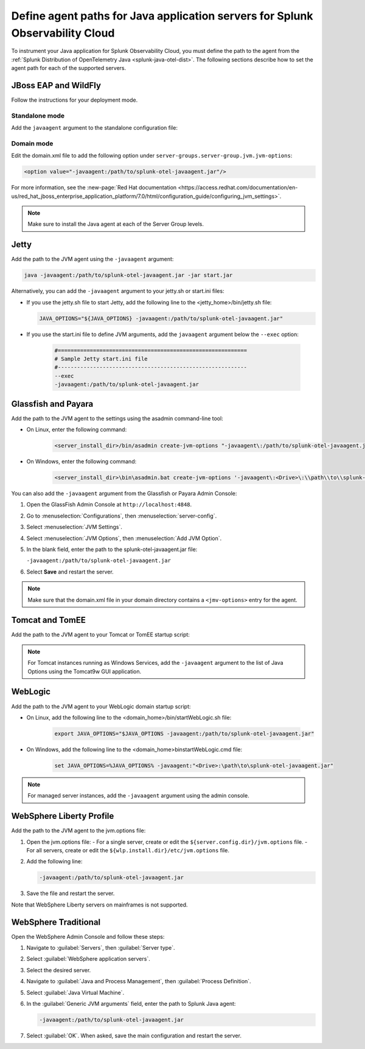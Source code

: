.. _java-servers-instructions:

******************************************************************************
Define agent paths for Java application servers for Splunk Observability Cloud
******************************************************************************

.. meta:: 
   :description: To instrument your Java application, you must define the path to the agent from the Splunk OpenTelemetry Java agent. The following sections describe how to set the agent path for supported Java servers.

To instrument your Java application for Splunk Observability Cloud, you must define the path to the agent from the :ref:`Splunk Distribution of OpenTelemetry Java <splunk-java-otel-dist>`. The following sections describe how to set the agent path for each of the supported servers.

.. _jboss-javaagent:

JBoss EAP and WildFly
==============================================

Follow the instructions for your deployment mode.

Standalone mode
----------------------------------------------

Add the ``javaagent`` argument to the standalone configuration file:

.. tabs::

   .. group-tab:: Linux

      On Linux add the following line at the end of the standalone.conf file:
         
         .. code-block:: shell
         
            JAVA_OPTS="$JAVA_OPTS -javaagent:/path/to/splunk-otel-javaagent.jar"

   .. group-tab:: Windows

      On Windows, add the following line at the end of the standalone.conf.bat file:
         
         .. code-block:: shell

            set "JAVA_OPTS=%JAVA_OPTS% -javaagent:<Drive>:\path\to\splunk-otel-javaagent.jar"

Domain mode
----------------------------------------------

Edit the domain.xml file to add the following option under ``server-groups.server-group.jvm.jvm-options``:

.. code-block:: xml

   <option value="-javaagent:/path/to/splunk-otel-javaagent.jar"/>

For more information, see the :new-page:`Red Hat documentation <https://access.redhat.com/documentation/en-us/red_hat_jboss_enterprise_application_platform/7.0/html/configuration_guide/configuring_jvm_settings>`.

.. note:: Make sure to install the Java agent at each of the Server Group levels.

.. _jetty-javaagent:

Jetty
==============================================

Add the path to the JVM agent using the ``-javaagent`` argument:

.. code-block:: shell

   java -javaagent:/path/to/splunk-otel-javaagent.jar -jar start.jar

Alternatively, you can add the ``-javaagent`` argument to your jetty.sh or start.ini files:

-  If you use the jetty.sh file to start Jetty, add the following line to the <jetty_home>/bin/jetty.sh file:
   
   .. code-block:: shell

      JAVA_OPTIONS="${JAVA_OPTIONS} -javaagent:/path/to/splunk-otel-javaagent.jar"
   
- If you use the start.ini file to define JVM arguments, add the ``javaagent`` argument below the ``--exec`` option:
   
   .. code-block::

      #===========================================================
      # Sample Jetty start.ini file
      #-----------------------------------------------------------
      --exec
      -javaagent:/path/to/splunk-otel-javaagent.jar

.. _glassfish-javaagent:

Glassfish and Payara
==============================================

Add the path to the JVM agent to the settings using the asadmin command-line tool:

- On Linux, enter the following command:

   .. code-block:: shell

      <server_install_dir>/bin/asadmin create-jvm-options "-javaagent\:/path/to/splunk-otel-javaagent.jar" 

- On Windows, enter the following command:

   .. code-block:: shell

      <server_install_dir>\bin\asadmin.bat create-jvm-options '-javaagent\:<Drive>\:\\path\\to\\splunk-otel-javaagent.jar'

You can also add the ``-javaagent`` argument from the Glassfish or Payara Admin Console:

1. Open the GlassFish Admin Console at ``http://localhost:4848``.
2. Go to :menuselection:`Configurations`, then :menuselection:`server-config`.
3. Select :menuselection:`JVM Settings`.
4. Select :menuselection:`JVM Options`, then :menuselection:`Add JVM Option`.
5. In the blank field, enter the path to the splunk-otel-javaagent.jar file:

   ``-javaagent:/path/to/splunk-otel-javaagent.jar``

6. Select :strong:`Save` and restart the server.

.. note:: Make sure that the domain.xml file in your domain directory contains a ``<jmv-options>`` entry for the agent.

.. _tomcat-javaagent:

Tomcat and TomEE
==============================================

Add the path to the JVM agent to your Tomcat or TomEE startup script:

.. tabs::

   .. group-tab:: Linux

      On Linux, add the following line to the ``<tomcat_home>/bin/setenv.sh`` file:
   
         .. code-block:: shell

            CATALINA_OPTS="$CATALINA_OPTS -javaagent:/path/to/splunk-otel-javaagent.jar"

   .. group-tab:: Windows

      On Windows, add the following line to the ``<tomcat_home>\bin\setenv.bat`` file:
   
         .. code-block:: shell

            set CATALINA_OPTS=%CATALINA_OPTS% -javaagent:"<Drive>:\path\to\splunk-otel-javaagent.jar"

.. note:: For Tomcat instances running as Windows Services, add the ``-javaagent`` argument to the list of Java Options using the Tomcat9w GUI application. 

.. _weblogic-javaagent:

WebLogic
==============================================

Add the path to the JVM agent to your WebLogic domain startup script:

- On Linux, add the following line to the <domain_home>/bin/startWebLogic.sh file:
   
   .. code-block:: shell

      export JAVA_OPTIONS="$JAVA_OPTIONS -javaagent:/path/to/splunk-otel-javaagent.jar"
   
- On Windows, add the following line to the <domain_home>\bin\startWebLogic.cmd file:
   
   .. code-block:: shell

      set JAVA_OPTIONS=%JAVA_OPTIONS% -javaagent:"<Drive>:\path\to\splunk-otel-javaagent.jar"
   
.. note:: For managed server instances, add the ``-javaagent`` argument using the admin console.

.. _liberty-javaagent:

WebSphere Liberty Profile
==============================================

Add the path to the JVM agent to the jvm.options file:

#. Open the jvm.options file:
   - For a single server, create or edit the ``${server.config.dir}/jvm.options`` file.
   - For all servers, create or edit the ``${wlp.install.dir}/etc/jvm.options`` file.
#. Add the following line:
   
   .. code-block:: shell

      -javaagent:/path/to/splunk-otel-javaagent.jar
   
#. Save the file and restart the server.

Note that WebSphere Liberty servers on mainframes is not supported.

.. _websphere-javaagent:

WebSphere Traditional
==============================================

Open the WebSphere Admin Console and follow these steps:

#. Navigate to :guilabel:`Servers`, then :guilabel:`Server type`.
#. Select :guilabel:`WebSphere application servers`.
#. Select the desired server.
#. Navigate to :guilabel:`Java and Process Management`, then :guilabel:`Process Definition`.
#. Select :guilabel:`Java Virtual Machine`.
#. In the :guilabel:`Generic JVM arguments` field, enter the path to Splunk Java agent:

   .. code-block:: bash
   
      -javaagent:/path/to/splunk-otel-javaagent.jar

#. Select :guilabel:`OK`. When asked, save the main configuration and restart the server.
